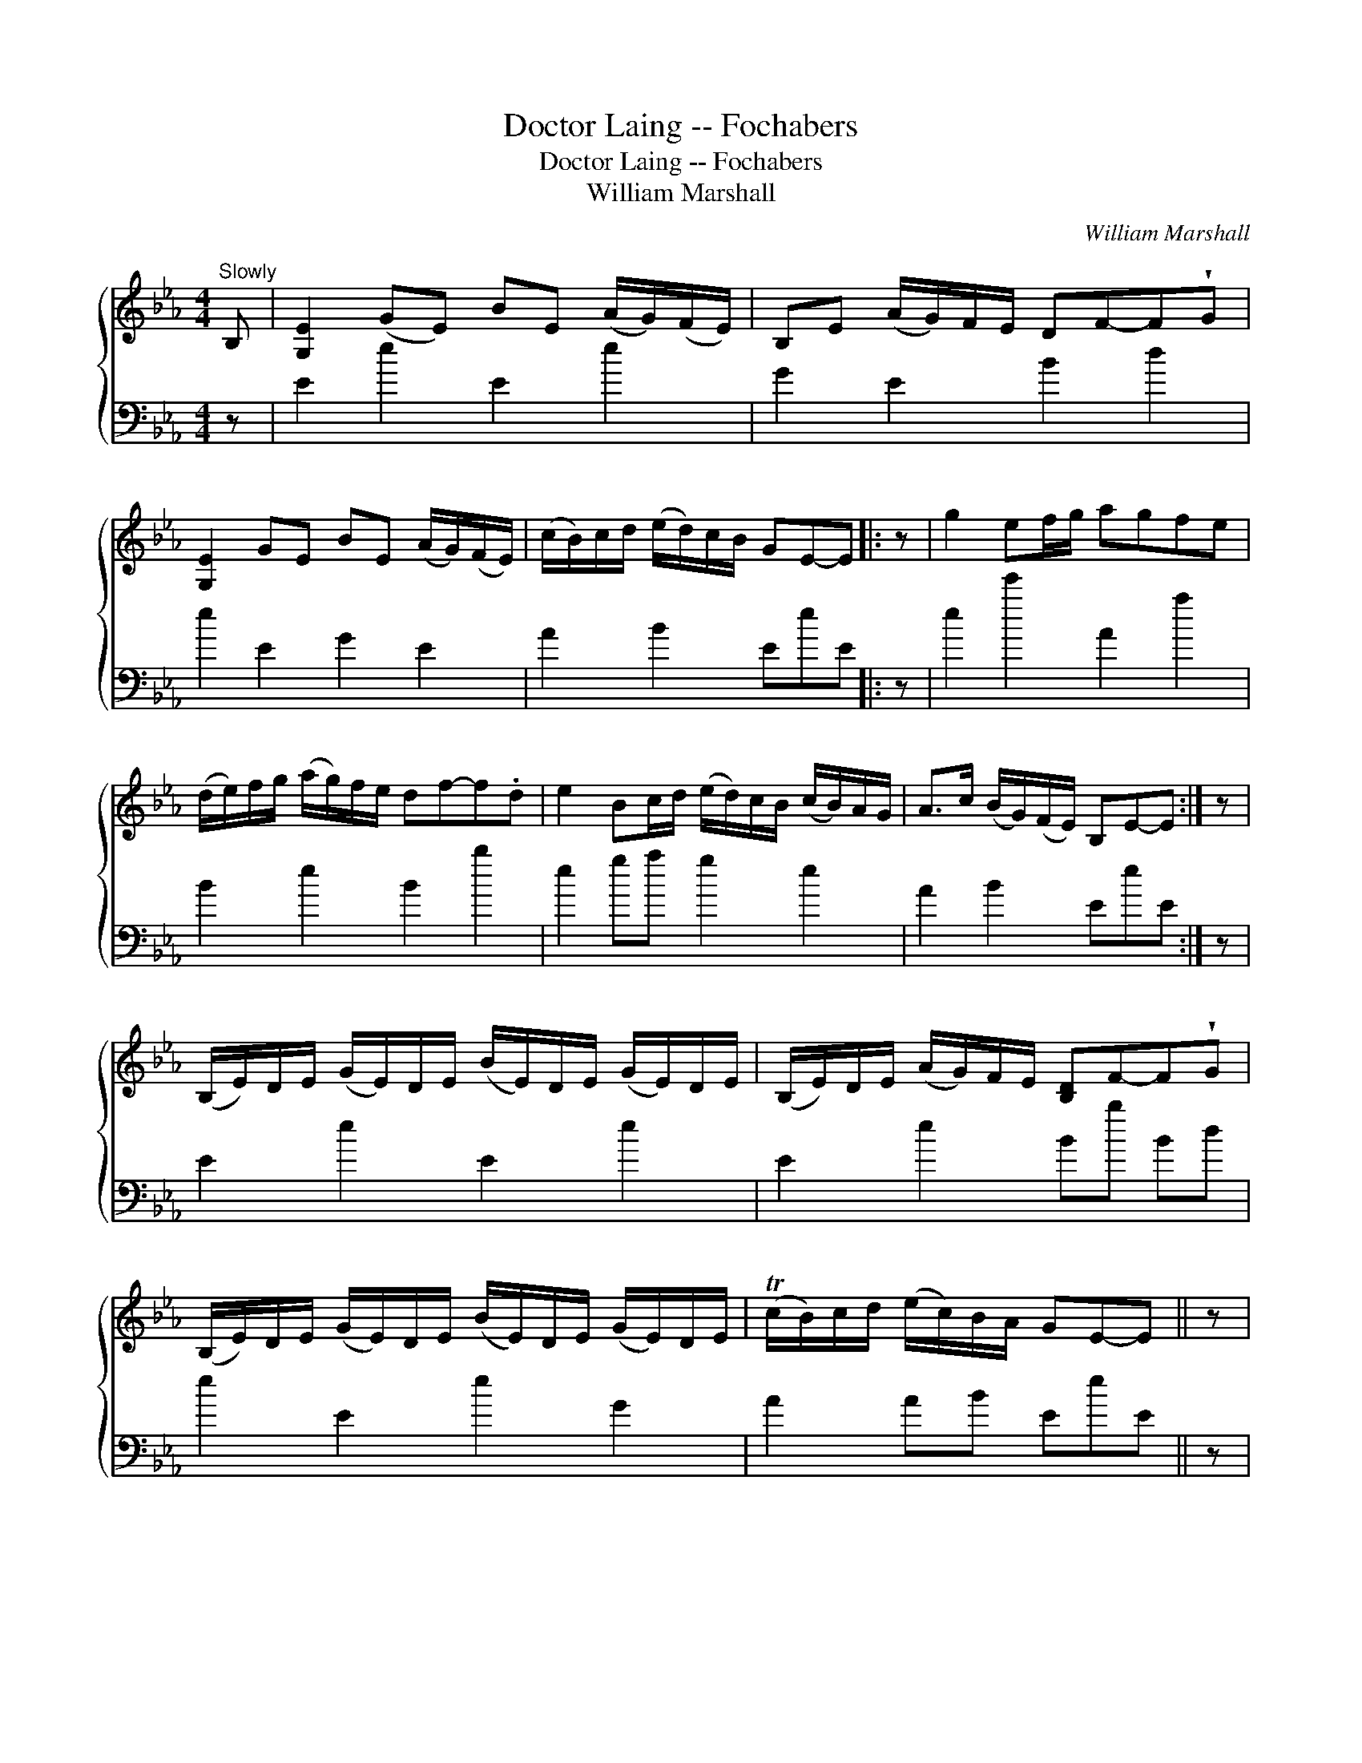 X:1
T:Doctor Laing -- Fochabers
T:Doctor Laing -- Fochabers
T:William Marshall
C:William Marshall
%%score { 1 2 }
L:1/8
M:4/4
K:Eb
V:1 treble 
V:2 bass 
V:1
"^Slowly" B, | [G,E]2 (GE) BE (A/G/)(F/E/) | B,E (A/G/)F/E/ DF-F!wedge!G | %3
 [G,E]2 GE BE (A/G/)(F/E/) | (c/B/)c/d/ (e/d/)c/B/ GE-E |: z | g2 ef/g/ agfe | %7
 (d/e/)f/g/ (a/g/)f/e/ df-f.d | e2 Bc/d/ (e/d/)c/B/ (c/B/)A/G/ | A>c (B/G/)(F/E/) B,E-E :| z | %11
 (B,/E/)D/E/ (G/E/)D/E/ (B/E/)D/E/ (G/E/)D/E/ | (B,/E/)D/E/ (A/G/)F/E/ [B,D]F-F!wedge!G | %13
 (B,/E/)D/E/ (G/E/)D/E/ (B/E/)D/E/ (G/E/)D/E/ | (Tc/B/)c/d/ (e/c/)B/A/ GE-E || z | %16
 e/f/g/f/ e/d/c/B/ c/d/e/d/ c/B/A/G/ | A/B/c/B/ A/G/F/E/ DFF z | %18
 e/f/g/f/ e/d/c/B/ c/d/e/d/ c/B/A/G/ | A>c B/G/F/E/ B,E-E z | e/f/g/a/ .b.B c/d/e/f/ .g.G | %21
 A/B/c/d/ .e.E F/E/D/C/ B,(G/F/) | E>FEG,!f! (A,G,)(CB,) | B>c B/A/G/F/ G[G,E][G,E] |] %24
V:2
 z | E2 e2 E2 e2 | G2 E2 B2 d2 | e2 E2 G2 E2 | A2 B2 EeE |: z | e2 e'2 A2 a2 | B2 e2 B2 b2 | %8
 e2 ga g2 e2 | A2 B2 EeE :| z | E2 e2 E2 e2 | E2 e2 Bb Bd | e2 E2 e2 G2 | A2 AB EeE || z | %16
 Ee ge ae ge | Aa A=A BbB z | Ee ge ae ge | a2 bB EeE z | e'e dd' c'c Bb | Aa ge BbB z | %22
 e2 E2 cBAG | B2 bB EeE |] %24

